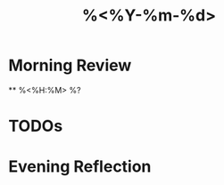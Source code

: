 #+TITLE: %<%Y-%m-%d>
#+FILETAGS: :daily:journal:
#+ROAM_ALIASES: 
#+ROAM_REFS: 
#+CREATED: %U  ;; Creation timestamp

* Morning Review
 ** %<%H:%M> %?
* TODOs

* Evening Reflection



